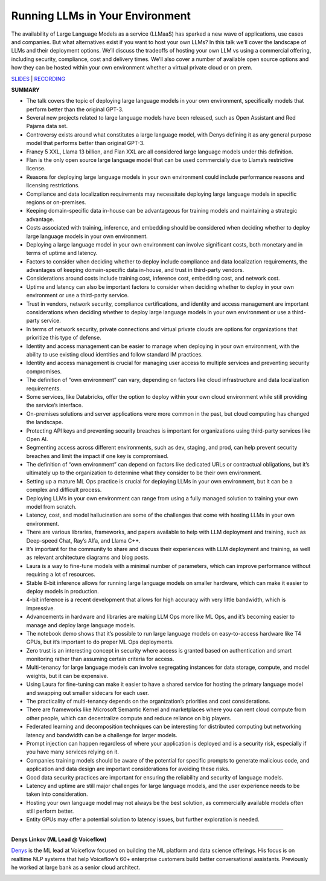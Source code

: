 Running LLMs in Your Environment
================================

The availability of Large Language Models as a service (LLMaaS) has
sparked a new wave of applications, use cases and companies. But what
alternatives exist if you want to host your own LLMs? In this talk we’ll
cover the landscape of LLMs and their deployment options. We’ll discuss
the tradeoffs of hosting your own LLM vs using a commercial offering,
including security, compliance, cost and delivery times. We’ll also
cover a number of available open source options and how they can be
hosted within your own environment whether a virtual private cloud or on
prem.

`SLIDES <https://pitch.com/public/9120173c-bb54-4806-9849-e2b6670b2bcd>`__
\| `RECORDING <https://youtu.be/REv-GgieWto>`__

**SUMMARY**

-  The talk covers the topic of deploying large language models in your
   own environment, specifically models that perform better than the
   original GPT-3.
-  Several new projects related to large language models have been
   released, such as Open Assistant and Red Pajama data set.
-  Controversy exists around what constitutes a large language model,
   with Denys defining it as any general purpose model that performs
   better than original GPT-3.
-  Francy 5 XXL, Llama 13 billion, and Flan XXL are all considered large
   language models under this definition.
-  Flan is the only open source large language model that can be used
   commercially due to Llama’s restrictive license.
-  Reasons for deploying large language models in your own environment
   could include performance reasons and licensing restrictions.
-  Compliance and data localization requirements may necessitate
   deploying large language models in specific regions or on-premises.
-  Keeping domain-specific data in-house can be advantageous for
   training models and maintaining a strategic advantage.
-  Costs associated with training, inference, and embedding should be
   considered when deciding whether to deploy large language models in
   your own environment.
-  Deploying a large language model in your own environment can involve
   significant costs, both monetary and in terms of uptime and latency.
-  Factors to consider when deciding whether to deploy include
   compliance and data localization requirements, the advantages of
   keeping domain-specific data in-house, and trust in third-party
   vendors.
-  Considerations around costs include training cost, inference cost,
   embedding cost, and network cost.
-  Uptime and latency can also be important factors to consider when
   deciding whether to deploy in your own environment or use a
   third-party service.
-  Trust in vendors, network security, compliance certifications, and
   identity and access management are important considerations when
   deciding whether to deploy large language models in your own
   environment or use a third-party service.
-  In terms of network security, private connections and virtual private
   clouds are options for organizations that prioritize this type of
   defense.
-  Identity and access management can be easier to manage when deploying
   in your own environment, with the ability to use existing cloud
   identities and follow standard IM practices.
-  Identity and access management is crucial for managing user access to
   multiple services and preventing security compromises.
-  The definition of “own environment” can vary, depending on factors
   like cloud infrastructure and data localization requirements.
-  Some services, like Databricks, offer the option to deploy within
   your own cloud environment while still providing the service’s
   interface.
-  On-premises solutions and server applications were more common in the
   past, but cloud computing has changed the landscape.
-  Protecting API keys and preventing security breaches is important for
   organizations using third-party services like Open AI.
-  Segmenting access across different environments, such as dev,
   staging, and prod, can help prevent security breaches and limit the
   impact if one key is compromised.
-  The definition of “own environment” can depend on factors like
   dedicated URLs or contractual obligations, but it’s ultimately up to
   the organization to determine what they consider to be their own
   environment.
-  Setting up a mature ML Ops practice is crucial for deploying LLMs in
   your own environment, but it can be a complex and difficult process.
-  Deploying LLMs in your own environment can range from using a fully
   managed solution to training your own model from scratch.
-  Latency, cost, and model hallucination are some of the challenges
   that come with hosting LLMs in your own environment.
-  There are various libraries, frameworks, and papers available to help
   with LLM deployment and training, such as Deep-speed Chat, Ray’s
   Alfa, and Llama C++.
-  It’s important for the community to share and discuss their
   experiences with LLM deployment and training, as well as relevant
   architecture diagrams and blog posts.
-  Laura is a way to fine-tune models with a minimal number of
   parameters, which can improve performance without requiring a lot of
   resources.
-  Stable 8-bit inference allows for running large language models on
   smaller hardware, which can make it easier to deploy models in
   production.
-  4-bit inference is a recent development that allows for high accuracy
   with very little bandwidth, which is impressive.
-  Advancements in hardware and libraries are making LLM Ops more like
   ML Ops, and it’s becoming easier to manage and deploy large language
   models.
-  The notebook demo shows that it’s possible to run large language
   models on easy-to-access hardware like T4 GPUs, but it’s important to
   do proper ML Ops deployments.
-  Zero trust is an interesting concept in security where access is
   granted based on authentication and smart monitoring rather than
   assuming certain criteria for access.
-  Multi-tenancy for large language models can involve segregating
   instances for data storage, compute, and model weights, but it can be
   expensive.
-  Using Laura for fine-tuning can make it easier to have a shared
   service for hosting the primary language model and swapping out
   smaller sidecars for each user.
-  The practicality of multi-tenancy depends on the organization’s
   priorities and cost considerations.
-  There are frameworks like Microsoft Semantic Kernel and marketplaces
   where you can rent cloud compute from other people, which can
   decentralize compute and reduce reliance on big players.
-  Federated learning and decomposition techniques can be interesting
   for distributed computing but networking latency and bandwidth can be
   a challenge for larger models.
-  Prompt injection can happen regardless of where your application is
   deployed and is a security risk, especially if you have many services
   relying on it.
-  Companies training models should be aware of the potential for
   specific prompts to generate malicious code, and application and data
   design are important considerations for avoiding these risks.
-  Good data security practices are important for ensuring the
   reliability and security of language models.
-  Latency and uptime are still major challenges for large language
   models, and the user experience needs to be taken into consideration.
-  Hosting your own language model may not always be the best solution,
   as commercially available models often still perform better.
-  Entity GPUs may offer a potential solution to latency issues, but
   further exploration is needed.

----

**Denys Linkov (ML Lead @ Voiceflow)**

`Denys <https://www.linkedin.com/in/denyslinkov/>`__ is the ML lead at
Voiceflow focused on building the ML platform and data science
offerings. His focus is on realtime NLP systems that help Voiceflow’s
60+ enterprise customers build better conversational assistants.
Previously he worked at large bank as a senior cloud architect.

.. image:: ../_imgs/denysl.jpeg
  :width: 400
  :alt: Denys Linkov Headshot